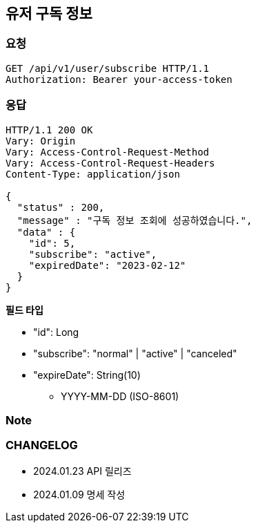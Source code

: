 == 유저 구독 정보

=== 요청

[http]
----
GET /api/v1/user/subscribe HTTP/1.1
Authorization: Bearer your-access-token
----

=== 응답

[http,json]
----
HTTP/1.1 200 OK
Vary: Origin
Vary: Access-Control-Request-Method
Vary: Access-Control-Request-Headers
Content-Type: application/json

{
  "status" : 200,
  "message" : "구독 정보 조회에 성공하였습니다.",
  "data" : {
    "id": 5,
    "subscribe": "active",
    "expiredDate": "2023-02-12"
  }
}
----

*필드 타입*

- "id": Long
- "subscribe": "normal" | "active" | "canceled"
- "expireDate": String(10)
* YYYY-MM-DD (ISO-8601)

=== Note

=== CHANGELOG

- 2024.01.23 API 릴리즈
- 2024.01.09 명세 작성